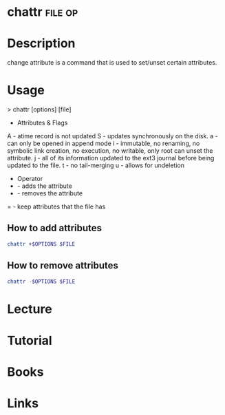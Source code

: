 #+TAGS: file op


* chattr							    :file:op:
* Description
change attribute is a command that is used to set/unset certain attributes.

* Usage

> chattr [options] [file]

- Attributes & Flags
A - atime record is not updated
S - updates synchronously on the disk.
a - can only be opened in append mode
i - immutable, no renaming, no symbolic link creation, no execution, no writable, only root can unset the attribute.
j - all of its information updated to the ext3 journal before being updated to the file.
t - no tail-merging
u - allows for undeletion

- Operator
+ - adds the attribute
- - removes the attribute
= - keep attributes that the file has

** How to add attributes
#+BEGIN_SRC sh
chattr +$OPTIONS $FILE
#+END_SRC

** How to remove attributes
#+BEGIN_SRC sh
chattr -$OPTIONS $FILE
#+END_SRC

* Lecture
* Tutorial
* Books
* Links


